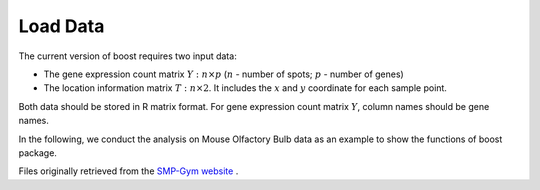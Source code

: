 Load Data
==========================

The current version of boost requires two input data:

* The gene expression count matrix :math:`Y: n \times p` (:math:`n` - number of spots; :math:`p` - number of genes)
* The location information matrix :math:`T: n \times 2`. It includes the :math:`x` and :math:`y` coordinate for each sample point.

Both data should be stored in R matrix format. For gene expression count matrix :math:`Y`, column names should be gene names.

In the following, we conduct the analysis on Mouse Olfactory Bulb data as an example to show the functions of boost package.

Files originally retrieved from the `SMP-Gym website <https://lce.biohpc.swmed.edu/smp_gym/explorer.php>`_ .

